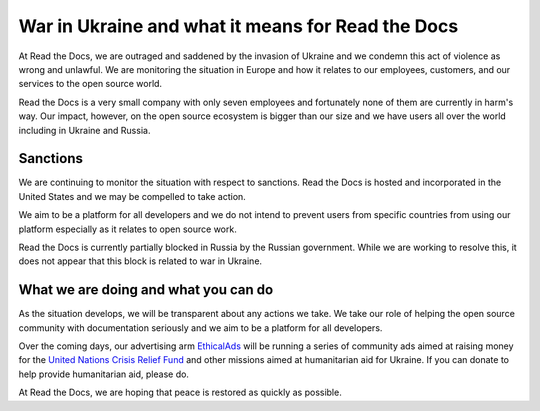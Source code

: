 .. post:: March 4, 2022
   :author: David
   :location: SAN


War in Ukraine and what it means for Read the Docs
==================================================

At Read the Docs, we are outraged and saddened by the invasion of Ukraine
and we condemn this act of violence as wrong and unlawful.
We are monitoring the situation in Europe
and how it relates to our employees, customers, and our services to the open source world.

Read the Docs is a very small company with only seven employees
and fortunately none of them are currently in harm's way.
Our impact, however, on the open source ecosystem is bigger than our size
and we have users all over the world including in Ukraine and Russia.


Sanctions
---------

We are continuing to monitor the situation with respect to sanctions.
Read the Docs is hosted and incorporated in the United States
and we may be compelled to take action.

We aim to be a platform for all developers
and we do not intend to prevent users from specific countries from using our platform
especially as it relates to open source work.

Read the Docs is currently partially blocked in Russia by the Russian government.
While we are working to resolve this,
it does not appear that this block is related to war in Ukraine.


What we are doing and what you can do
-------------------------------------

As the situation develops, we will be transparent about any actions we take.
We take our role of helping the open source community with documentation seriously
and we aim to be a platform for all developers.

Over the coming days, our advertising arm `EthicalAds <https://ethicalads.io>`_
will be running a series of community ads aimed at raising money
for the `United Nations Crisis Relief Fund <https://crisisrelief.un.org/>`_
and other missions aimed at humanitarian aid for Ukraine.
If you can donate to help provide humanitarian aid, please do.

At Read the Docs, we are hoping that peace is restored as quickly as possible.
